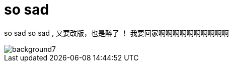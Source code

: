 = so sad  
:hp-filename: the-memory-of-2014
:figure-caption!:
:published_at: 2015-02-06
:hp-tags: 2014，回忆
:hp-image: https://raw.githubusercontent.com/senola/pictures/master/background/background7.jpg

so sad so sad , 又要改版，也是醉了 ！ 我要回家啊啊啊啊啊啊啊啊啊啊 

image::https://raw.githubusercontent.com/senola/pictures/master/background/background7.jpg[]
